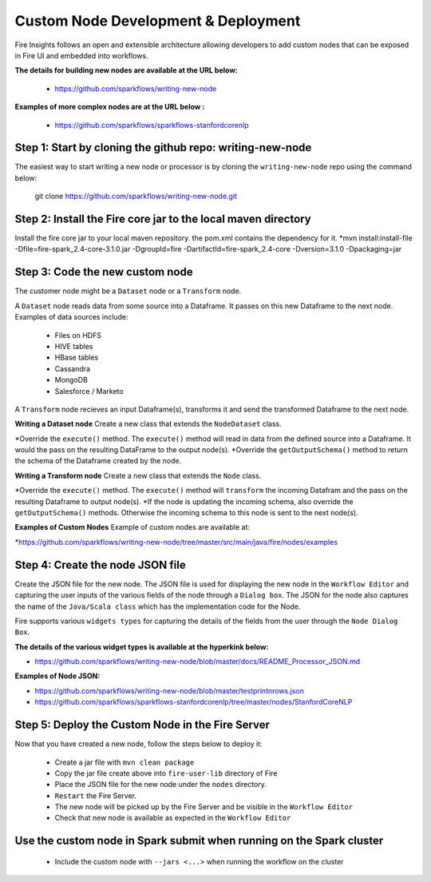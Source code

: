 Custom Node Development & Deployment
====================================

Fire Insights follows an open and extensible architecture allowing developers to add custom nodes that can be exposed in Fire UI and embedded into workflows.
 
 
**The details for building new nodes are available at the URL below:**
 
  * https://github.com/sparkflows/writing-new-node
  
**Examples of more complex nodes are at the URL below :**

  * https://github.com/sparkflows/sparkflows-stanfordcorenlp
 
Step 1: Start by cloning the github repo: writing-new-node
-----------------------------------------------------

The easiest way to start writing a new node or processor is by cloning the ``writing-new-node`` repo using the command below:

    git clone https://github.com/sparkflows/writing-new-node.git
  
Step 2: Install the Fire core jar to the local maven directory
-----------------------------------------------------
Install the fire core jar to your local maven repository. the pom.xml contains the dependency for it.
*mvn install:install-file -Dfile=fire-spark_2.4-core-3.1.0.jar -DgroupId=fire -DartifactId=fire-spark_2.4-core -Dversion=3.1.0 -Dpackaging=jar


Step 3: Code the new custom node
------------------------
The customer node might be a ``Dataset`` node or a ``Transform`` node.

A ``Dataset`` node reads data from some source into a Dataframe. It passes on this new Dataframe to the next node. Examples of data sources include:

    * Files on HDFS
    * HIVE tables
    * HBase tables
    * Cassandra
    * MongoDB
    * Salesforce / Marketo

A ``Transform`` node recieves an input Dataframe(s), transforms it and send the transformed Dataframe to the next node.

**Writing a Dataset node**
Create a new class that extends the ``NodeDataset`` class.

*Override the ``execute()`` method. The ``execute()`` method will read in data from the defined source into a Dataframe. It would the pass on the resulting DataFrame to the output node(s).
*Override the ``getOutputSchema()`` method to return the schema of the Dataframe created by the node.
 
**Writing a Transform node**
Create a new class that extends the ``Node`` class.
 
*Override the ``execute()`` method. The ``execute()`` method will ``transform`` the incoming Datafram and the pass on the resulting Dataframe to output node(s).
*If the node is updating the incoming schema, also override the ``getOutputSchema()`` methods. Otherwise the incoming schema to this node is sent to the next node(s).

**Examples of Custom Nodes**
Example of custom nodes are available at:

*https://github.com/sparkflows/writing-new-node/tree/master/src/main/java/fire/nodes/examples

 
Step 4: Create the node JSON file
-------------------------

Create the JSON file for the new node. The JSON file is used for displaying the new node in the ``Workflow Editor`` and capturing the user inputs of the various fields of the node through a ``Dialog box``. The JSON for the node also captures the name of the ``Java/Scala class`` which has the implementation code for the Node.

Fire supports various ``widgets types`` for capturing the details of the fields from the user through the ``Node Dialog Box``. 

**The details of the various widget types is available at the hyperkink below:**

* https://github.com/sparkflows/writing-new-node/blob/master/docs/README_Processor_JSON.md

**Examples of Node JSON:**

* https://github.com/sparkflows/writing-new-node/blob/master/testprintnrows.json
* https://github.com/sparkflows/sparkflows-stanfordcorenlp/tree/master/nodes/StanfordCoreNLP


Step 5: Deploy the Custom Node in the Fire Server
-----------------------------------------

Now that you have created a new node, follow the steps below to deploy it:
 
  * Create a jar file with ``mvn clean package``
  * Copy the jar file create above into ``fire-user-lib`` directory of Fire
  * Place the JSON file for the new node under the ``nodes`` directory.
  * ``Restart`` the Fire Server.
  * The new node will be picked up by the Fire Server and be visible in the ``Workflow Editor``
  * Check that new node is available as expected in the ``Workflow Editor``
  
Use the custom node in Spark submit when running on the Spark cluster
--------------------------------------------------------------------- 
 
  * Include the custom node with ``--jars <...>`` when running the workflow on the cluster


